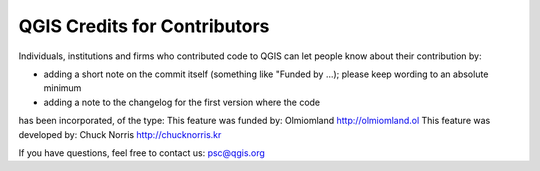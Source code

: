 .. _codeofconduct:

QGIS Credits for Contributors
===============================

Individuals, institutions and firms who contributed code to QGIS can let
people know about their contribution by:

* adding a short note on the commit itself (something like "Funded by ...); please keep wording to an absolute minimum
* adding a note to the changelog for the first version where the code
has been incorporated, of the type:
This feature was funded by: Olmiomland http://olmiomland.ol
This feature was developed by: Chuck Norris http://chucknorris.kr

If you have questions, feel free to contact us: psc@qgis.org
